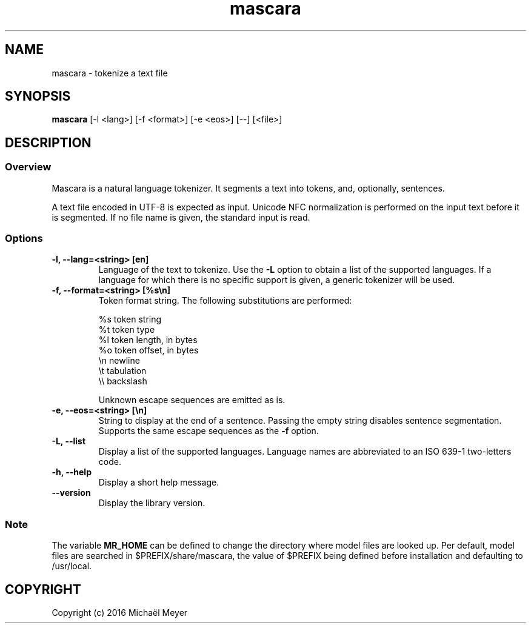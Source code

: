 .TH mascara 1

.SH NAME
mascara - tokenize a text file

.SH SYNOPSIS
.B mascara
.RB [-l\ <lang>]\ [-f\ <format>]\ [-e\ <eos>]\ [--]\ [<file>]

.SH DESCRIPTION
.SS Overview
Mascara is a natural language tokenizer. It segments a text into tokens, and,
optionally, sentences.

A text file encoded in UTF-8 is expected as input. Unicode NFC normalization is
performed on the input text before it is segmented. If no file name is given,
the standard input is read.

.SS Options

.TP
.B \-l, \-\-lang=<string> [en]
Language of the text to tokenize. Use the
.B \-L
option to obtain a list of the supported languages. If a language for which
there is no specific support is given, a generic tokenizer will be used.

.TP
.B \-f, \-\-format=<string> [%s\\\\n]
Token format string. The following substitutions are performed:

   %s    token string
   %t    token type
   %l    token length, in bytes
   %o    token offset, in bytes
   \\n    newline
   \\t    tabulation
   \\\\    backslash

Unknown escape sequences are emitted as is.

.TP
.B \-e, \-\-eos=<string> [\\\\n]
String to display at the end of a sentence. Passing the empty string disables
sentence segmentation. Supports the same escape sequences as the
.B \-f
option.

.TP
.B \-L, \-\-list
Display a list of the supported languages. Language names are abbreviated to an
ISO 639-1 two-letters code.

.TP
.B \-h, \-\-help
Display a short help message.
.TP
.B \-\-version
Display the library version.

.SS Note
The variable
.B MR_HOME
can be defined to change the directory where model files are looked up. Per
default, model files are searched in $PREFIX/share/mascara, the value of $PREFIX
being defined before installation and defaulting to /usr/local.

.SH COPYRIGHT
Copyright (c) 2016 Michaël Meyer
